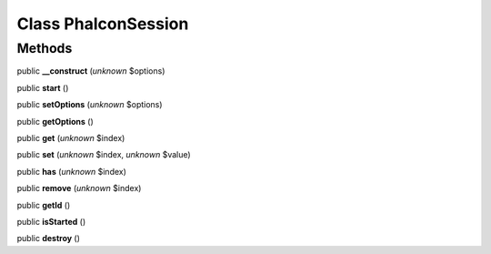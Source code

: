 Class **Phalcon\Session**
=========================

Methods
---------

public **__construct** (*unknown* $options)

public **start** ()

public **setOptions** (*unknown* $options)

public **getOptions** ()

public **get** (*unknown* $index)

public **set** (*unknown* $index, *unknown* $value)

public **has** (*unknown* $index)

public **remove** (*unknown* $index)

public **getId** ()

public **isStarted** ()

public **destroy** ()

